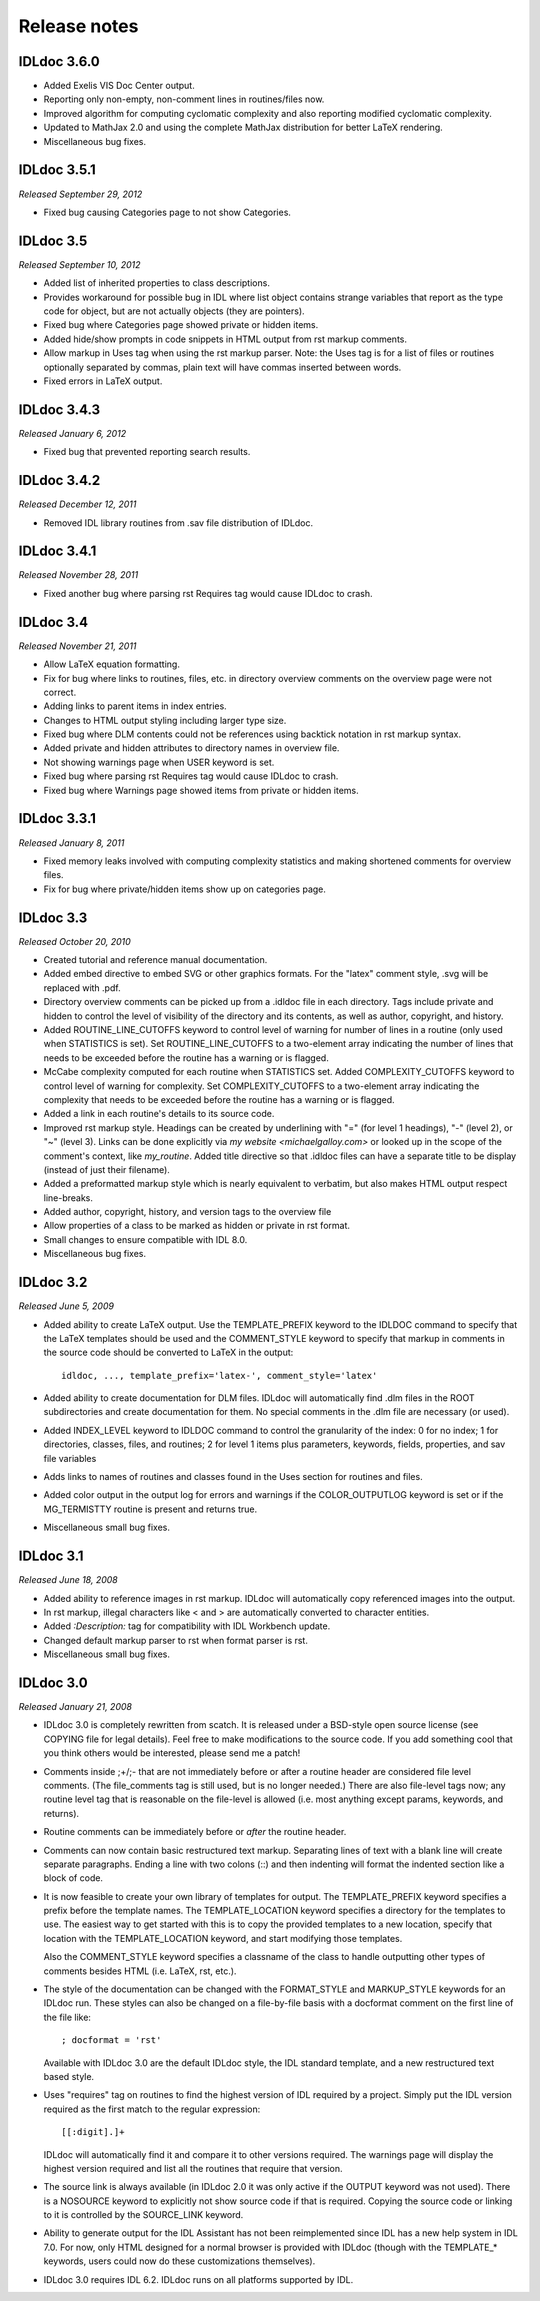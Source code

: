 Release notes
=============

IDLdoc 3.6.0
------------

* Added Exelis VIS Doc Center output.

* Reporting only non-empty, non-comment lines in routines/files now.

* Improved algorithm for computing cyclomatic complexity and also reporting
  modified cyclomatic complexity.

* Updated to MathJax 2.0 and using the complete MathJax distribution for better
  LaTeX rendering.

* Miscellaneous bug fixes.


IDLdoc 3.5.1
------------
*Released September 29, 2012*

* Fixed bug causing Categories page to not show Categories.


IDLdoc 3.5
----------
*Released September 10, 2012*

* Added list of inherited properties to class descriptions.

* Provides workaround for possible bug in IDL where list object contains
  strange variables that report as the type code for object, but are not
  actually objects (they are pointers).
  
* Fixed bug where Categories page showed private or hidden items.

* Added hide/show prompts in code snippets in HTML output from rst markup
  comments.

* Allow markup in Uses tag when using the rst markup parser. Note: the Uses
  tag is for a list of files or routines optionally separated by commas, plain
  text will have commas inserted between words.

* Fixed errors in LaTeX output.


IDLdoc 3.4.3
------------
*Released January 6, 2012*

* Fixed bug that prevented reporting search results.


IDLdoc 3.4.2
------------
*Released December 12, 2011*

* Removed IDL library routines from .sav file distribution of IDLdoc.


IDLdoc 3.4.1
------------
*Released November 28, 2011*

* Fixed another bug where parsing rst Requires tag would cause IDLdoc to
  crash.


IDLdoc 3.4
----------
*Released November 21, 2011*

* Allow LaTeX equation formatting.

* Fix for bug where links to routines, files, etc. in directory overview
  comments on the overview page were not correct.

* Adding links to parent items in index entries.

* Changes to HTML output styling including larger type size.

* Fixed bug where DLM contents could not be references using backtick notation
  in rst markup syntax.
  
* Added private and hidden attributes to directory names in overview file.

* Not showing warnings page when USER keyword is set.

* Fixed bug where parsing rst Requires tag would cause IDLdoc to crash.

* Fixed bug where Warnings page showed items from private or hidden items.


IDLdoc 3.3.1
------------
*Released January 8, 2011*

* Fixed memory leaks involved with computing complexity statistics and making
  shortened comments for overview files.

* Fix for bug where private/hidden items show up on categories page.


IDLdoc 3.3
----------
*Released October 20, 2010*

* Created tutorial and reference manual documentation.

* Added embed directive to embed SVG or other graphics formats. For the
  "latex" comment style, .svg will be replaced with .pdf.

* Directory overview comments can be picked up from a .idldoc file in each
  directory. Tags include private and hidden to control the level of
  visibility of the directory and its contents, as well as author, copyright,
  and history.

* Added ROUTINE_LINE_CUTOFFS keyword to control level of warning for number of
  lines in a routine (only used when STATISTICS is set). Set
  ROUTINE_LINE_CUTOFFS to a two-element array indicating the number of lines
  that needs to be exceeded before the routine has a warning or is flagged.

* McCabe complexity computed for each routine when STATISTICS set. Added
  COMPLEXITY_CUTOFFS keyword to control level of warning for complexity. Set
  COMPLEXITY_CUTOFFS to a two-element array indicating the complexity that
  needs to be exceeded before the routine has a warning or is flagged.

* Added a link in each routine's details to its source code.

* Improved rst markup style. Headings can be created by underlining with "="
  (for level 1 headings), "-" (level 2), or "~" (level 3). Links can be done
  explicitly via `my website <michaelgalloy.com>` or looked up in the scope
  of the comment's context, like `my_routine`. Added title directive so that
  .idldoc files can have a separate title to be display (instead of just their
  filename).

* Added a preformatted markup style which is nearly equivalent to verbatim,
  but also makes HTML output respect line-breaks.
  
* Added author, copyright, history, and version tags to the overview file

* Allow properties of a class to be marked as hidden or private in rst format.

* Small changes to ensure compatible with IDL 8.0.

* Miscellaneous bug fixes.


IDLdoc 3.2
----------
*Released June 5, 2009*

* Added ability to create LaTeX output. Use the TEMPLATE_PREFIX keyword to the
  IDLDOC command to specify that the LaTeX templates should be used and the
  COMMENT_STYLE keyword to specify that markup in comments in the source code
  should be converted to LaTeX in the output::

    idldoc, ..., template_prefix='latex-', comment_style='latex'

* Added ability to create documentation for DLM files. IDLdoc will
  automatically find .dlm files in the ROOT subdirectories and create
  documentation for them. No special comments in the .dlm file are necessary
  (or used).

* Added INDEX_LEVEL keyword to IDLDOC command to control the granularity of
  the index: 0 for no index; 1 for directories, classes, files, and routines;
  2 for level 1 items plus parameters, keywords, fields, properties, and sav
  file variables

* Adds links to names of routines and classes found in the Uses section for
  routines and files.

* Added color output in the output log for errors and warnings if the
  COLOR_OUTPUTLOG keyword is set or if the MG_TERMISTTY routine is present and
  returns true.

* Miscellaneous small bug fixes.


IDLdoc 3.1
----------
*Released June 18, 2008*

* Added ability to reference images in rst markup. IDLdoc will automatically
  copy referenced images into the output.

* In rst markup, illegal characters like < and > are automatically converted
  to character entities.
  
* Added `:Description:` tag for compatibility with IDL Workbench update.

* Changed default markup parser to rst when format parser is rst.

* Miscellaneous small bug fixes.


IDLdoc 3.0
----------
*Released January 21, 2008*

* IDLdoc 3.0 is completely rewritten from scatch. It is released under a
  BSD-style open source license (see COPYING file for legal details). Feel
  free to make modifications to the source code. If you add something cool
  that you think others would be interested, please send me a patch!
  
* Comments inside ;+/;- that are not immediately before or after a routine
  header are considered file level comments. (The file_comments tag is still
  used, but is no longer needed.) There are also file-level tags now; any
  routine level tag that is reasonable on the file-level is allowed (i.e. most
  anything except params, keywords, and returns).
  
* Routine comments can be immediately before or *after* the routine header.

* Comments can now contain basic restructured text markup. Separating lines
  of text with a blank line will create separate paragraphs. Ending a line
  with two colons (::) and then indenting will format the indented section
  like a block of code.

* It is now feasible to create your own library of templates for output. The
  TEMPLATE_PREFIX keyword specifies a prefix before the template names. The
  TEMPLATE_LOCATION keyword specifies a directory for the templates to use.
  The easiest way to get started with this is to copy the provided templates
  to a new location, specify that location with the TEMPLATE_LOCATION keyword,
  and start modifying those templates.
  
  Also the COMMENT_STYLE keyword specifies a classname of the class to handle
  outputting other types of comments besides HTML (i.e. LaTeX, rst, etc.).

* The style of the documentation can be changed with the FORMAT_STYLE and
  MARKUP_STYLE keywords for an IDLdoc run. These styles can also be changed on
  a file-by-file basis with a docformat comment on the first line of the file
  like::
  
      ; docformat = 'rst'
  
  Available with IDLdoc 3.0 are the default IDLdoc style, the IDL standard
  template, and a new restructured text based style.
  
* Uses "requires" tag on routines to find the highest version of IDL required
  by a project. Simply put the IDL version required as the first match to the
  regular expression::
 
      [[:digit].]+
 
  IDLdoc will automatically find it and compare it to other versions
  required. The warnings page will display the highest version required and
  list all the routines that require that version.
  
* The source link is always available (in IDLdoc 2.0 it was only active if the
  OUTPUT keyword was not used). There is a NOSOURCE keyword to explicitly
  not show source code if that is required. Copying the source code or linking
  to it is controlled by the SOURCE_LINK keyword.
  
* Ability to generate output for the IDL Assistant has not been reimplemented
  since IDL has a new help system in IDL 7.0. For now, only HTML designed for
  a normal browser is provided with IDLdoc (though with the TEMPLATE_*
  keywords, users could now do these customizations themselves).

* IDLdoc 3.0 requires IDL 6.2. IDLdoc runs on all platforms supported by IDL.
